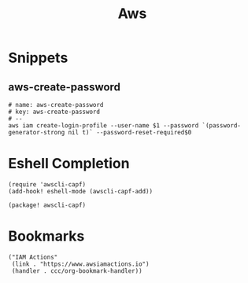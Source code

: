 #+TITLE: Aws

* Snippets
:PROPERTIES:
:snippet_mode: eshell-mode
:END:

** aws-create-password
#+BEGIN_SRC snippet :tangle (get-snippet-path)
# name: aws-create-password
# key: aws-create-password
# --
aws iam create-login-profile --user-name $1 --password `(password-generator-strong nil t)` --password-reset-required$0
#+END_SRC

* Eshell Completion
#+begin_src elisp :noweb-ref configs
(require 'awscli-capf)
(add-hook! eshell-mode (awscli-capf-add))
#+end_src

#+begin_src elisp :noweb-ref packages
(package! awscli-capf)
#+end_src
* Bookmarks

#+begin_src elisp :noweb-ref bookmarks
("IAM Actions"
 (link . "https://www.awsiamactions.io")
 (handler . ccc/org-bookmark-handler))
#+end_src

